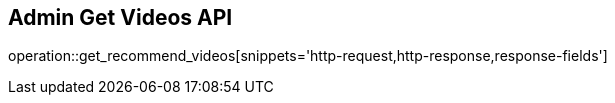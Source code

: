 == Admin Get Videos API

operation::get_recommend_videos[snippets='http-request,http-response,response-fields']
